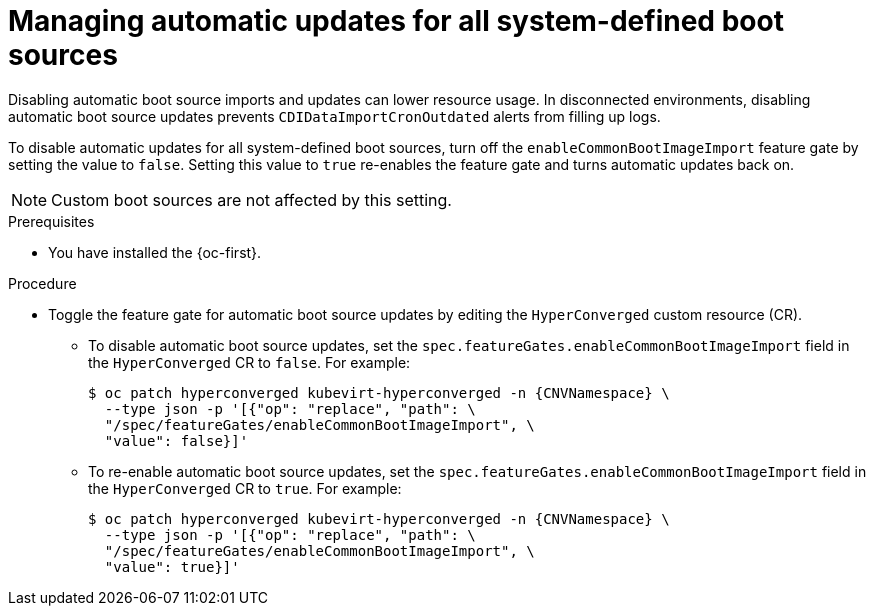 // Module included in the following assembly:
//
// * virt/storage/virt-automatic-bootsource-updates.adoc
//

:_mod-docs-content-type: PROCEDURE
[id="virt-managing-auto-update-all-system-boot-sources_{context}"]
= Managing automatic updates for all system-defined boot sources

Disabling automatic boot source imports and updates can lower resource usage. In disconnected environments, disabling automatic boot source updates prevents `CDIDataImportCronOutdated` alerts from filling up logs.

To disable automatic updates for all system-defined boot sources, turn off the `enableCommonBootImageImport` feature gate by setting the value to `false`. Setting this value to `true` re-enables the feature gate and turns automatic updates back on.

[NOTE]
====
Custom boot sources are not affected by this setting.
====

.Prerequisites

* You have installed the {oc-first}.

.Procedure

* Toggle the feature gate for automatic boot source updates by editing the `HyperConverged` custom resource (CR).

** To disable automatic boot source updates, set the `spec.featureGates.enableCommonBootImageImport` field in the `HyperConverged` CR to `false`. For example:
+
[source,terminal,subs="attributes+"]
----
$ oc patch hyperconverged kubevirt-hyperconverged -n {CNVNamespace} \
  --type json -p '[{"op": "replace", "path": \
  "/spec/featureGates/enableCommonBootImageImport", \
  "value": false}]'
----

** To re-enable automatic boot source updates, set the `spec.featureGates.enableCommonBootImageImport` field in the `HyperConverged` CR to `true`. For example:
+
[source,terminal,subs="attributes+"]
----
$ oc patch hyperconverged kubevirt-hyperconverged -n {CNVNamespace} \
  --type json -p '[{"op": "replace", "path": \
  "/spec/featureGates/enableCommonBootImageImport", \
  "value": true}]'
----
